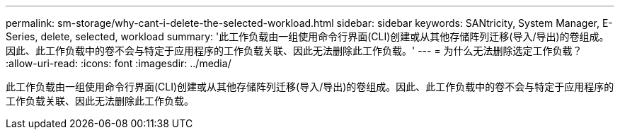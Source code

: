 ---
permalink: sm-storage/why-cant-i-delete-the-selected-workload.html 
sidebar: sidebar 
keywords: SANtricity, System Manager, E-Series, delete, selected, workload 
summary: '此工作负载由一组使用命令行界面(CLI)创建或从其他存储阵列迁移(导入/导出)的卷组成。因此、此工作负载中的卷不会与特定于应用程序的工作负载关联、因此无法删除此工作负载。' 
---
= 为什么无法删除选定工作负载？
:allow-uri-read: 
:icons: font
:imagesdir: ../media/


[role="lead"]
此工作负载由一组使用命令行界面(CLI)创建或从其他存储阵列迁移(导入/导出)的卷组成。因此、此工作负载中的卷不会与特定于应用程序的工作负载关联、因此无法删除此工作负载。
